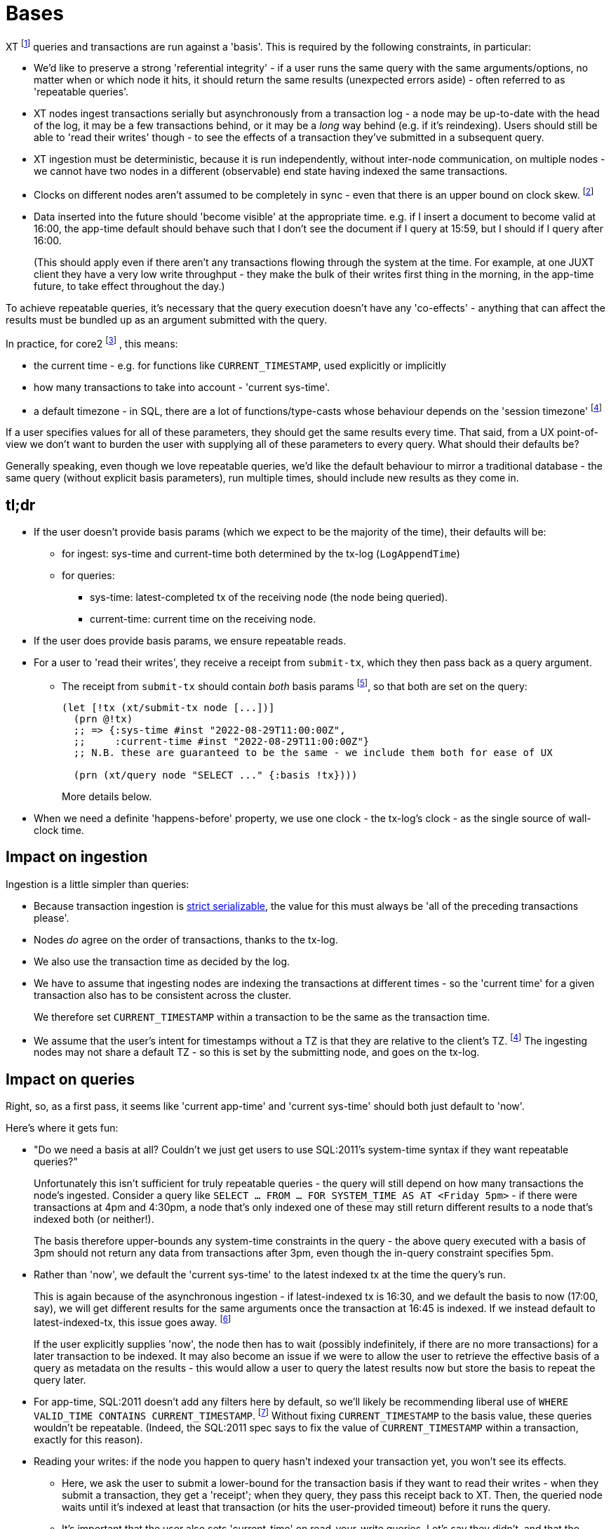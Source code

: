 = Bases

XT footnote:[Most of this applies to Core1 and core2 - I'll explicitly differentiate between them where applicable.] queries and transactions are run against a 'basis'.
This is required by the following constraints, in particular:

* We'd like to preserve a strong 'referential integrity' - if a user runs the same query with the same arguments/options, no matter when or which node it hits, it should return the same results (unexpected errors aside) - often referred to as 'repeatable queries'.
* XT nodes ingest transactions serially but asynchronously from a transaction log - a node may be up-to-date with the head of the log, it may be a few transactions behind, or it may be a _long_ way behind (e.g. if it's reindexing).
  Users should still be able to 'read their writes' though - to see the effects of a transaction they've submitted in a subsequent query.
* XT ingestion must be deterministic, because it is run independently, without inter-node communication, on multiple nodes - we cannot have two nodes in a different (observable) end state having indexed the same transactions.
* Clocks on different nodes aren't assumed to be completely in sync - even that there is an upper bound on clock skew.
  footnote:cockroach[aside: CockroachDB https://www.cockroachlabs.com/docs/stable/operational-faqs.html#what-happens-when-node-clocks-are-not-properly-synchronized[does assume] that all clocks in a cluster are within 500ms of each other]
* Data inserted into the future should 'become visible' at the appropriate time.
  e.g. if I insert a document to become valid at 16:00, the app-time default should behave such that I don't see the document if I query at 15:59, but I should if I query after 16:00.
+
(This should apply even if there aren't any transactions flowing through the system at the time.
For example, at one JUXT client they have a very low write throughput - they make the bulk of their writes first thing in the morning, in the app-time future, to take effect throughout the day.)

To achieve repeatable queries, it's necessary that the query execution doesn't have any 'co-effects' - anything that can affect the results must be bundled up as an argument submitted with the query.

In practice, for core2
footnote:[In Core1, we don't have `CURRENT_TIMESTAMP` and friends, but we  do run queries 'as of' a valid-time. We also don't have TZs]
, this means:

* the current time - e.g. for functions like `CURRENT_TIMESTAMP`, used explicitly or implicitly
* how many transactions to take into account - 'current sys-time'.
* a default timezone - in SQL, there are a lot of functions/type-casts whose behaviour depends on the 'session timezone'
  footnote:utc[yes, I know, we could just make everyone use UTC - but this isn't difficult, and it makes us spec-compliant.]

If a user specifies values for all of these parameters, they should get the same results every time.
That said, from a UX point-of-view we don't want to burden the user with supplying all of these parameters to every query.
What should their defaults be?

Generally speaking, even though we love repeatable queries, we'd like the default behaviour to mirror a traditional database - the same query (without explicit basis parameters), run multiple times, should include new results as they come in.

== tl;dr

* If the user doesn't provide basis params (which we expect to be the majority of the time), their defaults will be:
** for ingest: sys-time and current-time both determined by the tx-log (`LogAppendTime`)
** for queries:
*** sys-time: latest-completed tx of the receiving node (the node being queried).
*** current-time: current time on the receiving node.
* If the user does provide basis params, we ensure repeatable reads.
* For a user to 'read their writes', they receive a receipt from `submit-tx`, which they then pass back as a query argument.
** The receipt from `submit-tx` should contain _both_ basis params footnote:[it currently just contains sys-time, in Core1 and core2], so that both are set on the query:
+
[source,clojure]
----
(let [!tx (xt/submit-tx node [...])]
  (prn @!tx)
  ;; => {:sys-time #inst "2022-08-29T11:00:00Z",
  ;;     :current-time #inst "2022-08-29T11:00:00Z"}
  ;; N.B. these are guaranteed to be the same - we include them both for ease of UX

  (prn (xt/query node "SELECT ..." {:basis !tx})))
----
+
More details below.
* When we need a definite 'happens-before' property, we use one clock - the tx-log's clock - as the single source of wall-clock time.

== Impact on ingestion

Ingestion is a little simpler than queries:

* Because transaction ingestion is http://jepsen.io/consistency/models/strict-serializable[strict serializable], the value for this must always be 'all of the preceding transactions please'.
* Nodes _do_ agree on the order of transactions, thanks to the tx-log.
* We also use the transaction time as decided by the log.
* We have to assume that ingesting nodes are indexing the transactions at different times - so the 'current time' for a given transaction also has to be consistent across the cluster.
+
We therefore set `CURRENT_TIMESTAMP` within a transaction to be the same as the transaction time.
* We assume that the user's intent for timestamps without a TZ is that they are relative to the client's TZ. footnote:utc[]
The ingesting nodes may not share a default TZ - so this is set by the submitting node, and goes on the tx-log.

== Impact on queries

Right, so, as a first pass, it seems like 'current app-time' and 'current sys-time' should both just default to 'now'.

Here's where it gets fun:

* "Do we need a basis at all? Couldn't we just get users to use SQL:2011's system-time syntax if they want repeatable queries?"
+
Unfortunately this isn't sufficient for truly repeatable queries - the query will still depend on how many transactions the node's ingested.
Consider a query like `SELECT ... FROM ... FOR SYSTEM_TIME AS AT <Friday 5pm>` - if there were transactions at 4pm and 4:30pm, a node that's only indexed one of these may still return different results to a node that's indexed both (or neither!).
+
The basis therefore upper-bounds any system-time constraints in the query - the above query executed with a basis of 3pm should not return any data from transactions after 3pm, even though the in-query constraint specifies 5pm.
* Rather than 'now', we default the 'current sys-time' to the latest indexed tx at the time the query's run.
+
This is again because of the asynchronous ingestion - if latest-indexed tx is 16:30, and we default the basis to now (17:00, say), we will get different results for the same arguments once the transaction at 16:45 is indexed.
If we instead default to latest-indexed-tx, this issue goes away.
footnote:[This is more of an issue in Core1, because it has separate `await` and `db` APIs - we have to validate that the tx-time passed to `db` has been correctly awaited.
In core2, it's one API call, so we await the transaction and then run the query.]
+
If the user explicitly supplies 'now', the node then has to wait (possibly indefinitely, if there are no more transactions) for a later transaction to be indexed.
It may also become an issue if we were to allow the user to retrieve the effective basis of a query as metadata on the results - this would allow a user to query the latest results now but store the basis to repeat the query later.
* For app-time, SQL:2011 doesn't add any filters here by default, so we'll likely be recommending liberal use of `WHERE VALID_TIME CONTAINS CURRENT_TIMESTAMP`.
footnote:[or https://github.com/xtdb/core2/issues/339[introducing a flag that does this for them]]
Without fixing `CURRENT_TIMESTAMP` to the basis value, these queries wouldn't be repeatable.
(Indeed, the SQL:2011 spec says to fix the value of `CURRENT_TIMESTAMP` within a transaction, exactly for this reason).
* Reading your writes: if the node you happen to query hasn't indexed your transaction yet, you won't see its effects.
** Here, we ask the user to submit a lower-bound for the transaction basis if they want to read their writes - when they submit a transaction, they get a 'receipt'; when they query, they pass this receipt back to XT.
Then, the queried node waits until it's indexed at least that transaction (or hits the user-provided timeout) before it runs the query.
** It's important that the user also sets 'current-time' on read-your-write queries.
Let's say they didn't, and that the receiving server node's clock was sufficiently far behind the tx-log's clock.
footnote:[yes, this https://github.com/xtdb/xtdb/issues/1665[actually happened]]
+
--
* We submit a transaction at 16:00 tx-log time, 15:59 node time.
* The transaction inserts a doc, valid from `CURRENT_TIMESTAMP` (i.e. 16:00, because we've defaulted it to be the same as tx-log time)
* The node awaits the transaction, and wants to read its write, so it submits a query with sys-time basis 16:00, app-time defaulting to node clock of 15:59:30.
* It doesn't see the doc, because it's not valid yet.
--
To ease the UX here (as outlined in the xref:tldr[tl;dr] above), the `submit-tx` should return a receipt of the form that the user can directly pass back to `query` to get a repeatable read.

